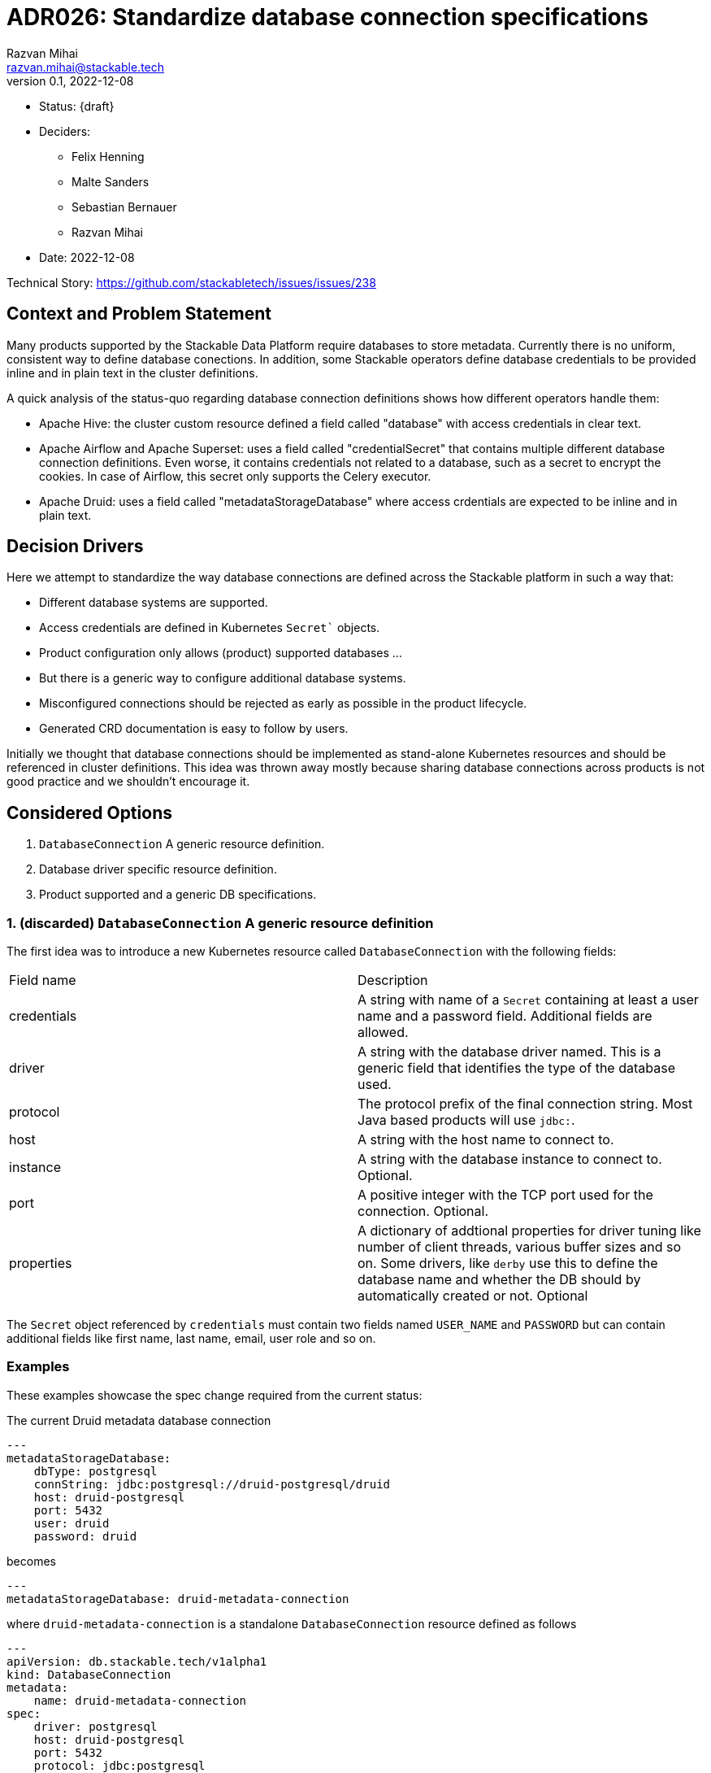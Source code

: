 = ADR026: Standardize database connection specifications
Razvan Mihai <razvan.mihai@stackable.tech>
v0.1, 2022-12-08
:status: draft

* Status: {draft}
* Deciders:
** Felix Henning
** Malte Sanders
** Sebastian Bernauer
** Razvan Mihai
* Date: 2022-12-08

Technical Story: https://github.com/stackabletech/issues/issues/238

== Context and Problem Statement

Many products supported by the Stackable Data Platform require databases to store metadata. Currently there is no uniform, consistent way to define database conections. In addition, some Stackable operators define database credentials to be provided inline and in plain text in the cluster definitions.

A quick analysis of the status-quo regarding database connection definitions shows how different operators handle them:

* Apache Hive: the cluster custom resource defined a field called "database" with access credentials in clear text.
* Apache Airflow and Apache Superset: uses a field called "credentialSecret" that contains multiple different database connection definitions. Even worse, it contains credentials not related to a database, such as a secret to encrypt the cookies. In case of Airflow, this secret only supports the Celery executor.
* Apache Druid: uses a field called "metadataStorageDatabase" where access crdentials are expected to be inline and in plain text.

== Decision Drivers

Here we attempt to standardize the way database connections are defined across the Stackable platform in such a way that:

* Different database systems are supported.
* Access credentials are defined in Kubernetes `Secret`` objects.
* Product configuration only allows (product) supported databases ...
* But there is a generic way to configure additional database systems.
* Misconfigured connections should be rejected as early as possible in the product lifecycle.
* Generated CRD documentation is easy to follow by users.

Initially we thought that database connections should be implemented as stand-alone Kubernetes resources and should be referenced in cluster definitions. This idea was thrown away mostly because sharing database connections across products is not good practice and we shouldn't encourage it.

== Considered Options

1. `DatabaseConnection` A generic resource definition.
2. Database driver specific resource definition.
3. Product supported and a generic DB specifications.

=== 1. (discarded) `DatabaseConnection` A generic resource definition

The first idea was to introduce a new Kubernetes resource called `DatabaseConnection` with the following fields:

[cols="1,1"]
|===
|Field name | Description
|credentials
|A string with name of a `Secret` containing at least a user name and a password field. Additional fields are allowed.
|driver
|A string with the database driver named. This is a generic field that identifies the type of the database used.
|protocol
|The protocol prefix of the final connection string. Most Java based products will use `jdbc:`.
|host
|A string with the host name to connect to.
|instance
|A string with the database instance to connect to. Optional.
|port
|A positive integer with the TCP port used for the connection. Optional.
|properties
|A dictionary of addtional properties for driver tuning like number of client threads, various buffer sizes and so on. Some drivers, like `derby` use this to define the database name and whether the DB should by automatically created or not. Optional
|===
 
The `Secret` object referenced by `credentials` must contain two fields named `USER_NAME` and `PASSWORD` but can contain additional fields like first name, last name, email, user role and so on.

=== Examples

These examples showcase the spec change required from the current status:

The current Druid metadata database connection

[source,yaml]
---
metadataStorageDatabase:
    dbType: postgresql
    connString: jdbc:postgresql://druid-postgresql/druid
    host: druid-postgresql
    port: 5432
    user: druid
    password: druid

becomes

[source,yaml]
---
metadataStorageDatabase: druid-metadata-connection
 
where `druid-metadata-connection` is a standalone `DatabaseConnection` resource defined as follows

[source,yaml]
---
apiVersion: db.stackable.tech/v1alpha1
kind: DatabaseConnection
metadata:
    name: druid-metadata-connection
spec:
    driver: postgresql
    host: druid-postgresql
    port: 5432
    protocol: jdbc:postgresql
    instance: druid
    credentials: druid-metadata-credentials

and the credentials field contains the name of a Kubernetes `Secret` defined as:

[source,yaml]
---
apiVersion: v1
kind: Secret
metadata:
  name: druid-metadata-credentials
type: Opaque
data:
  USER_NAME: druid
  PASSWORD: druid

NOTE: This idea was discarded because it didn't satisfy all acceptance criteria. In particular it wouldn't be possible to catch misconfigurations at cluster creation time.

=== (discarded) 2. Database driver specific resource definition.

In an attempt to address the issues of the first option above, a more detailed specification was necessary. Here, database generic configurations are possible that can be better validated, as in the example below.

[source,yaml]
---
apiVersion: databaseconnection.stackable.tech/v1alpha1
kind: DatabaseConnection
metadata:
    name: druid-metadata-connection
    namespace: default
spec:
  database:
    postgresql:
      host: druid-postgresql # mandatory
      port: 5432 # defaults to some port number - depending on wether tls is enabled
      schema: druid # defaults to druid
      credentials: druid-postgresql-credentials # mandatory. key username and password
      parameters: {} # optional
    redis:
      host: airflow-redis-master # mandatory
      port: 6379 # defaults to some port number - depending on wether tls is enabled
      schema: druid # defaults to druid
      credentials: airflow-redis-credentials # optional. key password
      parameters: {} # optional
    derby:
      location: /tmp/derby/ # optional, defaults to /tmp/derby-{metadata.name}/derby.db
      parameters: # optional
        create: "true"
    genericConnectionString:
      driver: postgresql
      format: postgresql://$SUPERSET_DB_USER:$SUPERSET_DB_PASS@postgres.default.svc.local:$SUPERSET_DB_PORT/superset&param1=value1&param2=value2
      secret: ... # optional
         SUPERSET_DB_USER: ...
         SUPERSET_DB_PASS: ...
         SUPERSET_DB_PORT: ...
    generic:
      driver: postgresql
      host: superset-postgresql.default.svc.cluster.local # optional
      port: 5432 # optional
      protocol: pgsql123 # optional
      instance: superset # optional
      credentials: name-of-secret-with-credentials #optional
      parameters: {...} # optional
      connectionStringFormat: "{protocol}://{credentials.user_name}:{credentials.credentials}@{host}:{port}/{instance}&[parameters,;]"
      tls: # optional
        verification:
          ca_cert:
            ...
In addition, a second generic DB type (`genericConnectionString`) is introduced. This specification allows templating connection URLs with variables defined in secrets and it's not restricted only to user credentials.

NOTE: This proposal was rejected because for the same reason as the first proposal. In addition, it fails to make possible DB configurations product specific.

Hive

[source,xml]
<property>
    <name>javax.jdo.option.ConnectionURL</name>
    <value>jdbc:postgresql://mypostgresql.testabcd1111.us-west-2.rds.amazonaws.com:5432/mypgdb</value>
    <description>PostgreSQL JDBC driver connection URL</description>
  </property>
  <property>
    <name>javax.jdo.option.ConnectionDriverName</name>
    <value>org.postgresql.Driver</value>
    <description>PostgreSQL metastore driver class name</description>
  </property>
  <property>
    <name>javax.jdo.option.ConnectionUserName</name>
    <value>database_username</value>
    <description>the username for the DB instance</description>
  </property>
  <property>
    <name>javax.jdo.option.ConnectionPassword</name>
    <value>database_password</value>
    <description>the password for the DB instance</description>
  </property>

Druid

[source]
druid.extensions.loadList=["postgresql-metadata-storage"]
druid.metadata.storage.type=postgresql
druid.metadata.storage.connector.connectURI=jdbc:postgresql://<host>/druid
druid.metadata.storage.connector.user=druid
druid.metadata.storage.connector.password=diurd

Superset

[source]
postgresql://{username}:{password}@{host}:{port}/{database}?sslmode=require


Airflow

[source,yaml]
---
apiVersion: v1
kind: Secret
metadata:
  name: simple-airflow-credentials
type: Opaque
stringData:
  adminUser.username: airflow
  adminUser.firstname: Airflow
  adminUser.lastname: Admin
  adminUser.email: airflow@airflow.com
  adminUser.password: airflow
  connections.secretKey: thisISaSECRET_1234
  connections.sqlalchemyDatabaseUri: postgresql+psycopg2://airflow:airflow@airflow-postgresql.default.svc.cluster.local/airflow
  connections.celeryResultBackend: db+postgresql://airflow:airflow@airflow-postgresql.default.svc.cluster.local/airflow
  connections.celeryBrokerUrl: redis://:redis@airflow-redis-master:6379/0

[source,yaml]
----
Within operator-rs we have a commons struct for every DB that we support:
1. postgresql
2. mysql
3. mariadb
4. oracle
5. sqlite
6. derby
7. redis
8. etc...

This has the advantage that all our products configure e.g. a PostgresQL the exact same way.
We can also add some functions on the structs for e.g. jdbc-based connections strings or similar.

Every product operators has a enum containing all the structs of the DBs the product supports (or only a subset if Stackable does only support a subset)
This has the advantage that the CRD as well as automatically generated documentation will list not only the supported dbs, but also documents all the attributes of them.

Also every operator has a *individual* `generic` struct, which exposes exactly the settings the product has.
This enables full flexibility, as all the settings of the product are configurable.

---
kind: DruidCluster
spec:
  metadataDB:
    postgresql:
      host: postgresql # mandatory
      port: 5432 # defaults to some port number - depending on wether tls is enabled
      schema: druid # mandatory
      credentials: postgresql-credentials # mandatory. key username and password
      parameters: {} # optional
    mysql:
      host: mysql # mandatory
      port: XXXX # defaults to some port number - depending on wether tls is enabled
      schema: druid # mandatory
      credentials: mysql-credentials # mandatory. key username and password
      parameters: {} # optional
    derby:
      location: /tmp/derby/ # optional, defaults to /tmp/derby-<some-suffix>/derby.db
    generic:
      driver: postgresql # mandatory
      uri: jdbc:postgresql://<host>/druid?foo;bar # mandatory
      credentialsSecret: my-secret # mandatory. key username + password
# druid.metadata.storage.type=postgresql
# druid.metadata.storage.connector.connectURI=jdbc:postgresql://<host>/druid
# druid.metadata.storage.connector.user=druid
# druid.metadata.storage.connector.password=diurd

---
kind: SupersetCluster
spec:
  metadataDB:
    postgresql:
      host: postgresql # mandatory
      port: 5432 # defaults to some port number - depending on wether tls is enabled
      schema: superset # mandatory
      credentials: postgresql-credentials # mandatory. key username and password
      parameters: {} # optional
    mysql:
      host: mysql # mandatory
      port: XXXX # defaults to some port number - depending on wether tls is enabled
      schema: superset # mandatory
      credentials: mysql-credentials # mandatory. key username and password
      parameters: {} # optional
    sqlite:
      location: /tmp/sqlite/ # optional, defaults to /tmp/sqlite-<some-suffix>/derby.db
    generic:
      uriSecret: my-secret # mandatory. key uri
      # ALTERNATIVE SOLUTION
      uriTemplate: postgresql://$SUPERSET_DB_USER:$SUPERSET_DB_PASS@postgres.default.svc.local:$SUPERSET_DB_PORT/superset&param1=value1&param2=value2
      templateSecret: my-secret # optional
         SUPERSET_DB_USER: ...
         SUPERSET_DB_PASS: ...
         SUPERSET_DB_PORT: ...
# postgresql://{username}:{password}@{host}:{port}/{database}?sslmode=require

kind: HiveCluster
spec:
  metadataDB:
    postgresql:
      host: postgresql # mandatory
      port: 5432 # defaults to some port number - depending on wether tls is enabled
      schema: druid # mandatory
      credentials: postgresql-credentials # mandatory. key username and password
      parameters: {} # optional
    derby:
      location: /tmp/derby/ # optional, defaults to /tmp/derby-<some-suffix>/derby.db
    # Missing: MS-SQL server, Oracle
    generic:
      driver: org.postgresql.Driver # mandatory
      uri: jdbc:postgresql://postgresql.us-west-2.rds.amazonaws.com:5432/mypgdb # mandatory
      credentialsSecret: my-secret # mandatory (?). key username + password
  # <property>
  #   <name>javax.jdo.option.ConnectionURL</name>
  #   <value>jdbc:postgresql://postgresql.us-west-2.rds.amazonaws.com:5432/mypgdb</value>
  #   <description>PostgreSQL JDBC driver connection URL</description>
  # </property>
  # <property>
  #   <name>javax.jdo.option.ConnectionDriverName</name>
  #   <value>org.postgresql.Driver</value>
  #   <description>PostgreSQL metastore driver class name</description>
  # </property>
  # <property>
  #   <name>javax.jdo.option.ConnectionUserName</name>
  #   <value>database_username</value>
  #   <description>the username for the DB instance</description>
  # </property>
  # <property>
  #   <name>javax.jdo.option.ConnectionPassword</name>
  #   <value>database_password</value>
  #   <description>the password for the DB instance</description>
  # </property>
----

== Decision Outcome
